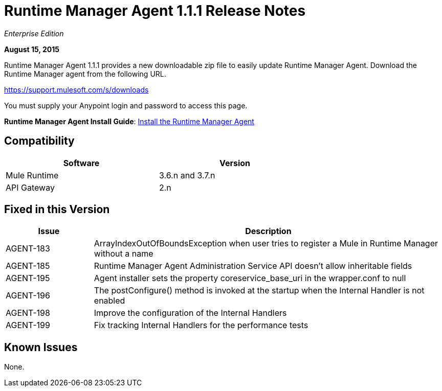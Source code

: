 = Runtime Manager Agent 1.1.1 Release Notes

_Enterprise Edition_

*August 15, 2015*

Runtime Manager Agent 1.1.1 provides a new downloadable zip file to easily update Runtime Manager Agent. Download the Runtime Manager agent from the following URL. 

https://support.mulesoft.com/s/downloads

You must supply your Anypoint login and password to access this page.

*Runtime Manager Agent Install Guide*: link:/runtime-manager/installing-and-configuring-runtime-manager-agent[Install the Runtime Manager Agent]

== Compatibility

[%header,cols="2*a",width=70%]
|===
|Software|Version
|Mule Runtime|3.6.n and 3.7.n
|API Gateway|2.n
|===

== Fixed in this Version

[%header,cols="20a,80a"]
|===
|Issue|Description
|AGENT-183|ArrayIndexOutOfBoundsException when user tries to register a Mule in Runtime Manager without a name
|AGENT-185|Runtime Manager Agent Administration Service API doesn't allow inheritable fields
|AGENT-195|Agent installer sets the property coreservice_base_uri in the wrapper.conf to null
|AGENT-196|The postConfigure() method is invoked at the startup when the Internal Handler is not enabled
|AGENT-198|Improve the configuration of the Internal Handlers
|AGENT-199|Fix tracking Internal Handlers for the performance tests
|===

== Known Issues

None.
